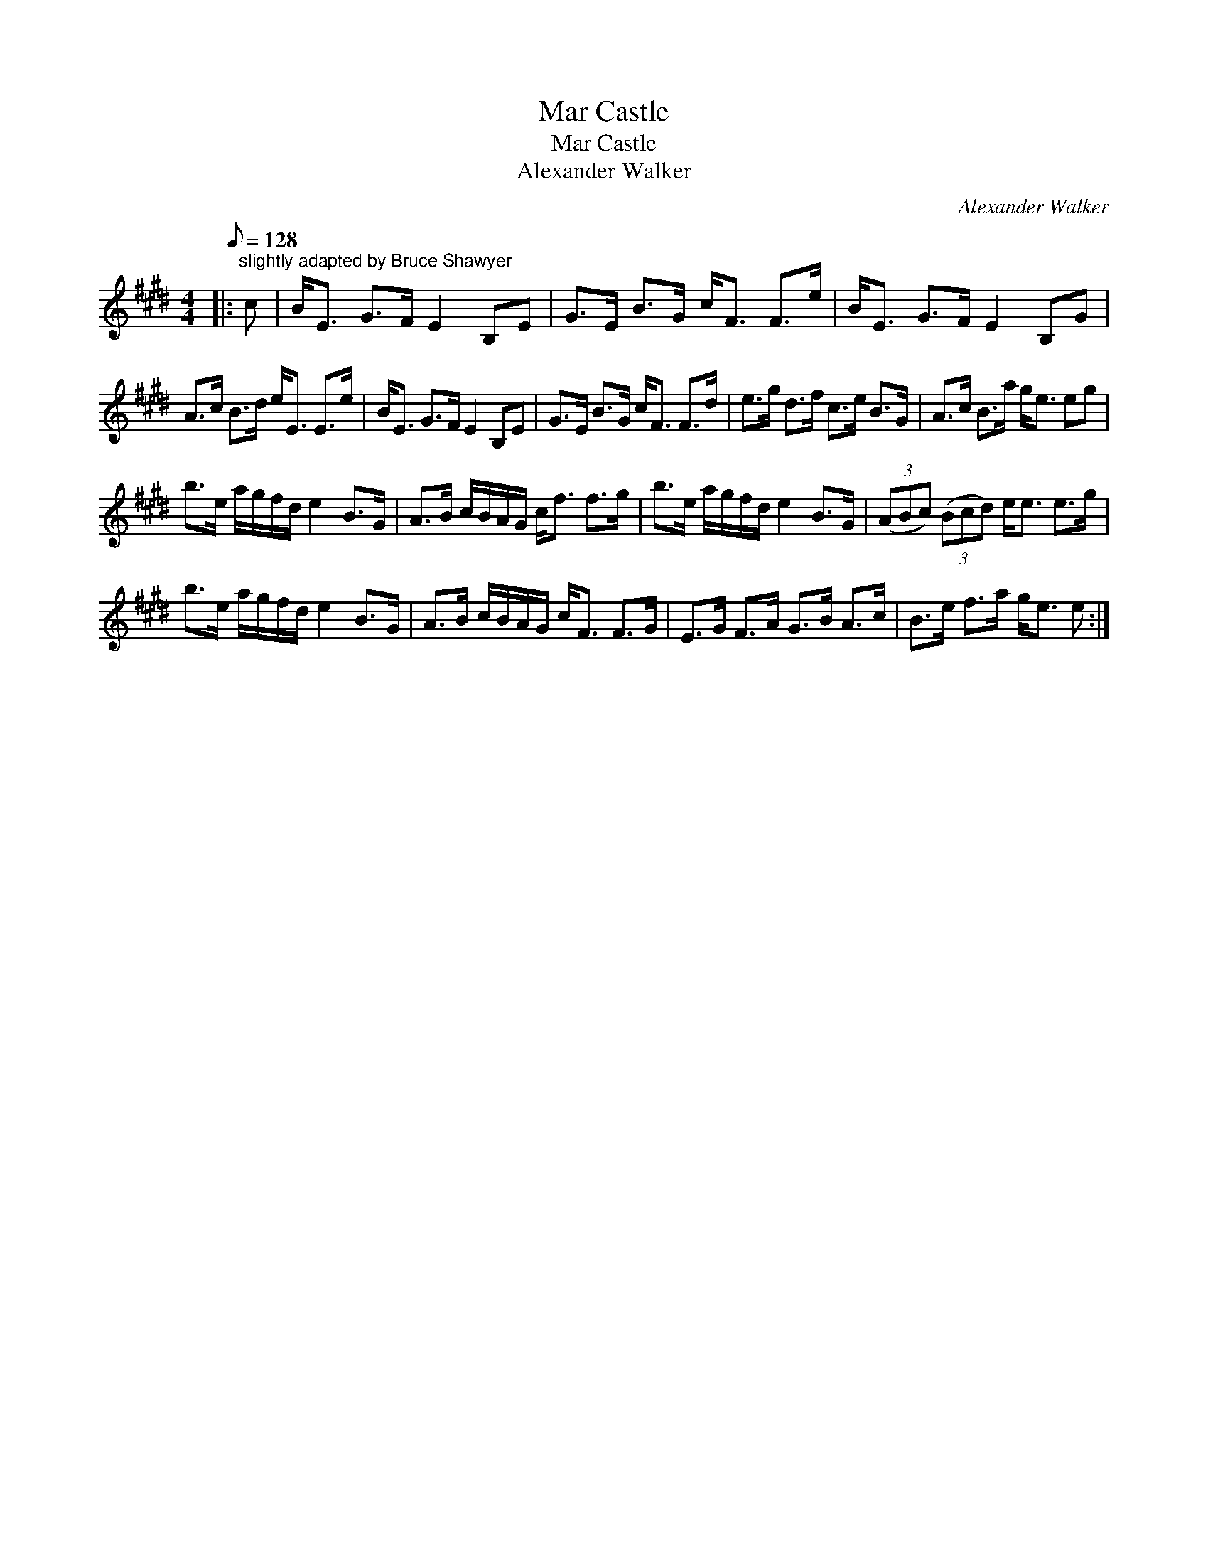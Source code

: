 X:1
T:Mar Castle
T:Mar Castle
T:Alexander Walker
C:Alexander Walker
L:1/8
Q:1/8=128
M:4/4
K:E
V:1 treble 
V:1
|:"^slightly adapted by Bruce Shawyer" c | B<E G>F E2 B,E | G>E B>G c<F F>e | B<E G>F E2 B,G | %4
 A>c B>d e<E E>e | B<E G>F E2 B,E | G>E B>G c<F F>d | e>g d>f c>e B>G | A>c B>a g<e eg | %9
 b>e a/g/f/d/ e2 B>G | A>B c/B/A/G/ c<f f>g | b>e a/g/f/d/ e2 B>G | (3(ABc) (3(Bcd) e<e e>g | %13
 b>e a/g/f/d/ e2 B>G | A>B c/B/A/G/ c<F F>G | E>G F>A G>B A>c | B>e f>a g<e e :| %17

